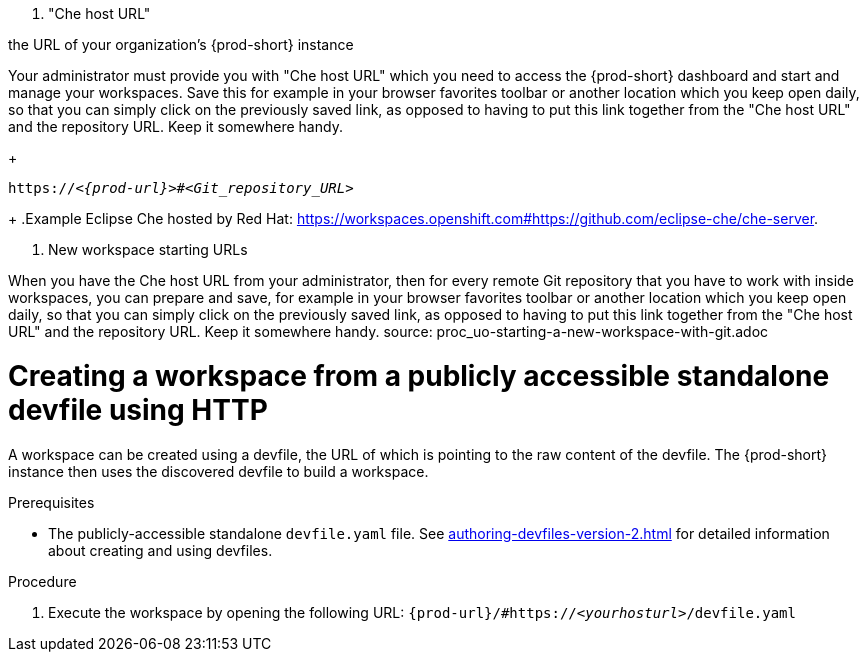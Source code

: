 //i can reuse some parts of this module for both Projects without Git and Projects with Git, with or without a shared snip

1. "Che host URL"

the URL of your organization's {prod-short} instance

Your administrator must provide you with "Che host URL" which you need to access the {prod-short} dashboard and start and manage your workspaces. Save this 
for example in your browser favorites toolbar or another location which you keep open daily, so that you can simply click on the previously saved link, as opposed to having to put this link together from the "Che host URL" and the repository URL. Keep it somewhere handy.
//reuse the last setence(s)
+
[subs="+quotes,+attributes"]
----
https://__<{prod-url}>__#__<Git_repository_URL>__
----
//PROB NEED TO UPDATE THE UPSTREAM VALUE FOR {prod-url} BEFOREHAND
//need to mention that the {prod-short} URL is FQDM?
//`pass:c,a,q[{prod-url}/#__<GIT_REPOSITORY_URL>__]`
//pass:[<!-- vale CheDocs.TechnicalTerms = YES -->]
+
.Example
Eclipse Che hosted by Red Hat: link:https://workspaces.openshift.com#https://github.com/eclipse-che/che-server[].

2. New workspace starting URLs
//THIS IS USEFUL **ONLY** FOR STARTING A NEW WORKSPACE, BUT THE USER SHOULD FULLY EXPLORE THE OPTIONS OF STOPPING AND RESTARTING AN ALREADY CREATED WORKSPACE

//BEFORE TELLING READERS ABOUT THE DEVFILE URL, WE NEED MENTION WHAT A DEVFILE IS AND WHAT IT DOES

//REWRITE THIS PAR, NEEDS MORE WORK:
When you have the Che host URL from your administrator, then for every remote Git repository that you have to work with inside workspaces, you can prepare and save, for example in your browser favorites toolbar or another location which you keep open daily, so that you can simply click on the previously saved link, as opposed to having to put this link together from the "Che host URL" and the repository URL. Keep it somewhere handy.
//HERE WE GET INTO ISSUES WITH NEW WORKSPACE NAMING/STARTING POLICY
//However, the following is applicable only to Projects with Git: TIP: For git repositories with webpages (like GitHub, GitLab, BitBucket?), entering this URL is simple: Copy the Che/CRW URL, open the git repository page in your internet browser, paste your copied Che/CRW URL in the address bar in front of the URL of the git repository page, and type # in between your Che/CRW and the git repository page. Press Enter.
source: proc_uo-starting-a-new-workspace-with-git.adoc



////
Alternative procedure that can be mentioned:
In the {prod-short} Dashboard:
.(check the running UI which tab to describe here)
. Enter the url of the remote publicly accessible standalone devfile in the *URL of devfile* field and click *Load devfile*.
more info for inspiration: https://www.eclipse.org/che/docs/che-7/end-user-guide/importing-the-source-code-of-a-project-into-a-workspace/#creating-a-custom-workspace-from-the-dashboard_che
////

[id="creating-a-workspace-from-a-publicly-accessible-standalone-devfile-using-http_{context}"]
= Creating a workspace from a publicly accessible standalone devfile using HTTP

A workspace can be created using a devfile, the URL of which is pointing to the raw content of the devfile. The {prod-short} instance then uses the discovered devfile to build a workspace.

.Prerequisites
* The publicly-accessible standalone `devfile.yaml` file. See xref:authoring-devfiles-version-2.adoc[] for detailed information about creating and using devfiles.

.Procedure
. Execute the workspace by opening the following URL: `pass:c,a,q[{prod-url}/#https://__<yourhosturl>__/devfile.yaml]`

ifeval::["{project-context}" == "che"]
.Example
[subs="+quotes"]
----
https://workspaces.openshift.com/f?url=https://github.com/eclipse/che-docs
----
endif::[]
